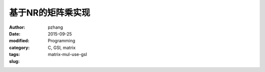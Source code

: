 基于NR的矩阵乘实现
##################

:author: pzhang
:date: 2015-09-25
:modified: 
:category: Programming
:tags: C, GSl, matrix
:slug: matrix-mul-use-gsl

